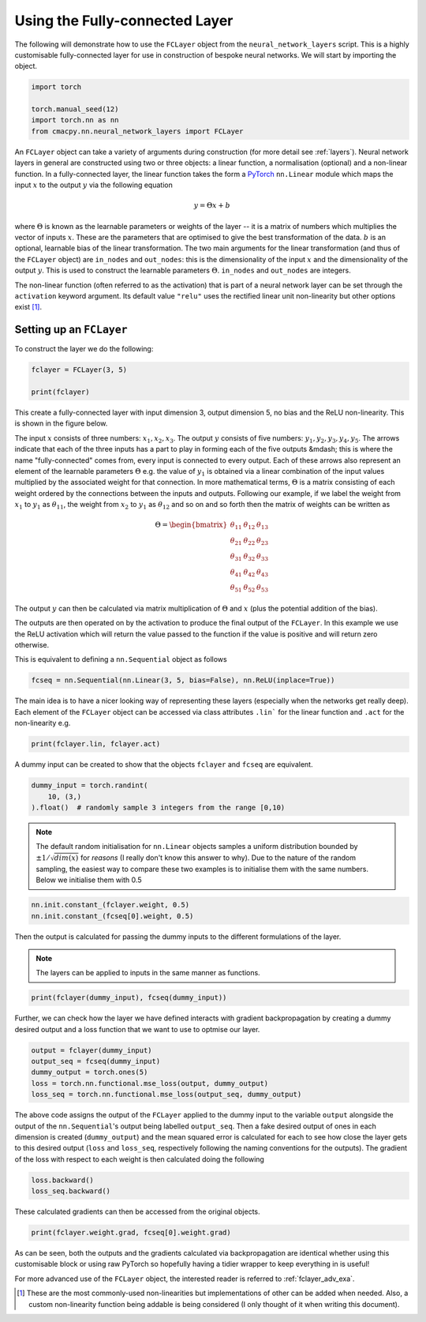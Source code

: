 
.. DO NOT EDIT.
.. THIS FILE WAS AUTOMATICALLY GENERATED BY SPHINX-GALLERY.
.. TO MAKE CHANGES, EDIT THE SOURCE PYTHON FILE:
.. "auto_examples/exa_fclayers.py"
.. LINE NUMBERS ARE GIVEN BELOW.

.. only:: html

    .. note::
        :class: sphx-glr-download-link-note

        Click :ref:`here <sphx_glr_download_auto_examples_exa_fclayers.py>`
        to download the full example code

.. rst-class:: sphx-glr-example-title

.. _sphx_glr_auto_examples_exa_fclayers.py:


.. _fclayer_exa:

Using the Fully-connected Layer
===============================

.. GENERATED FROM PYTHON SOURCE LINES 9-13

The following will demonstrate how to use the ``FCLayer`` object from the
``neural_network_layers`` script. This is a highly customisable
fully-connected layer for use in construction of bespoke neural networks. We
will start by importing the object.

.. GENERATED FROM PYTHON SOURCE LINES 13-20

.. code-block:: default


    import torch

    torch.manual_seed(12)
    import torch.nn as nn
    from cmacpy.nn.neural_network_layers import FCLayer








.. GENERATED FROM PYTHON SOURCE LINES 21-50

An ``FCLayer`` object can take a variety of arguments during construction (for
more detail see :ref:`layers`). Neural network layers in general are
constructed using two or three objects: a linear function, a normalisation
(optional) and a non-linear function. In a fully-connected layer, the linear
function takes the form a `PyTorch <https://pytorch.org/>`_ ``nn.Linear``
module which maps the input :math:`x` to the output :math:`y` via the
following equation

.. math::
   y = \Theta x + b

where :math:`\Theta` is known as the learnable parameters or weights of the
layer -- it is a matrix of numbers which multiplies the vector of inputs
:math:`x`. These are the parameters that are optimised to give the best
transformation of the data. :math:`b` is an optional, learnable bias of the
linear transformation. The two main arguments for the linear transformation
(and thus of the ``FCLayer`` object) are ``in_nodes`` and ``out_nodes``: this
is the dimensionality of the input :math:`x` and the dimensionality of the
output :math:`y`. This is used to construct the learnable parameters
:math:`\Theta`. ``in_nodes`` and ``out_nodes`` are integers.

The non-linear function (often referred to as the activation) that is part of
a neural network layer can be set through the ``activation`` keyword argument.
Its default value ``"relu"`` uses the rectified linear unit non-linearity but
other options exist [#f1]_.

Setting up an ``FCLayer``
-------------------------
To construct the layer we do the following:

.. GENERATED FROM PYTHON SOURCE LINES 50-55

.. code-block:: default


    fclayer = FCLayer(3, 5)

    print(fclayer)





.. rst-class:: sphx-glr-script-out

 Out:

 .. code-block:: none

    FCLayer(
      (lin): Linear(in_features=3, out_features=5, bias=False)
      (act): ReLU(inplace=True)
    )




.. GENERATED FROM PYTHON SOURCE LINES 56-96

This create a fully-connected layer with input dimension 3, output dimension
5, no bias and the ReLU non-linearity. This is shown in the figure below.

.. image:: ../images/fclayer.png
    :width: 400
    :align: center

The input :math:`x` consists of three numbers: :math:`x_{1}, x_{2}, x_{3}`.
The output :math:`y` consists of five numbers: :math:`y_{1}, y_{2}, y_{3},
y_{4}, y_{5}`. The arrows indicate that each of the three inputs has a part to
play in forming each of the five outputs &mdash; this is where the name
"fully-connected" comes from, every input is connected to every output. Each
of these arrows also represent an element of the learnable parameters
:math:`\Theta` e.g. the value of :math:`y_{1}` is obtained via a linear
combination of the input values multiplied by the associated weight for that
connection. In more mathematical terms, :math:`\Theta` is a matrix consisting
of each weight ordered by the connections between the inputs and outputs.
Following our example, if we label the weight from :math:`x_{1}` to
:math:`y_{1}` as :math:`\theta_{11}`, the weight from :math:`x_{2}` to
:math:`y_{1}` as :math:`\theta_{12}` and so on and so forth then the matrix of
weights can be written as

.. math::
    \Theta = \begin{bmatrix}
                     \theta_{11} & \theta_{12} & \theta_{13} \\
                     \theta_{21} & \theta_{22} & \theta_{23} \\
                     \theta_{31} & \theta_{32} & \theta_{33} \\
                     \theta_{41} & \theta_{42} & \theta_{43} \\
                     \theta_{51} & \theta_{52} & \theta_{53}
              \end{bmatrix}

The output :math:`y` can then be calculated via matrix multiplication of
:math:`\Theta` and :math:`x` (plus the potential addition of the bias).

The outputs are then operated on by the activation to produce the final output
of the ``FCLayer``. In this example we use the ReLU activation which will
return the value passed to the function if the value is positive and will
return zero otherwise.

This is equivalent to defining a ``nn.Sequential`` object as follows

.. GENERATED FROM PYTHON SOURCE LINES 96-99

.. code-block:: default


    fcseq = nn.Sequential(nn.Linear(3, 5, bias=False), nn.ReLU(inplace=True))








.. GENERATED FROM PYTHON SOURCE LINES 100-104

The main idea is to have a nicer looking way of representing these layers
(especially when the networks get really deep). Each element of the
``FCLayer`` object can be accessed via class attributes ``.lin``` for the
linear function and ``.act`` for the non-linearity e.g.

.. GENERATED FROM PYTHON SOURCE LINES 104-107

.. code-block:: default


    print(fclayer.lin, fclayer.act)





.. rst-class:: sphx-glr-script-out

 Out:

 .. code-block:: none

    Linear(in_features=3, out_features=5, bias=False) ReLU(inplace=True)




.. GENERATED FROM PYTHON SOURCE LINES 108-110

A dummy input can be created to show that the objects ``fclayer`` and
``fcseq`` are equivalent.

.. GENERATED FROM PYTHON SOURCE LINES 110-115

.. code-block:: default


    dummy_input = torch.randint(
        10, (3,)
    ).float()  # randomly sample 3 integers from the range [0,10)








.. GENERATED FROM PYTHON SOURCE LINES 116-122

.. note::
    The default random initialisation for ``nn.Linear`` objects samples a
    uniform distribution bounded by :math:`\pm 1/\sqrt{dim(x)}` for *reasons*
    (I really don't know this answer to why). Due to the nature of the random
    sampling, the easiest way to compare these two examples is to initialise
    them with the same numbers. Below we initialise them with 0.5

.. GENERATED FROM PYTHON SOURCE LINES 122-126

.. code-block:: default


    nn.init.constant_(fclayer.weight, 0.5)
    nn.init.constant_(fcseq[0].weight, 0.5)





.. rst-class:: sphx-glr-script-out

 Out:

 .. code-block:: none


    Parameter containing:
    tensor([[0.5000, 0.5000, 0.5000],
            [0.5000, 0.5000, 0.5000],
            [0.5000, 0.5000, 0.5000],
            [0.5000, 0.5000, 0.5000],
            [0.5000, 0.5000, 0.5000]], requires_grad=True)



.. GENERATED FROM PYTHON SOURCE LINES 127-132

Then the output is calculated for passing the dummy inputs to the different
formulations of the layer.

.. note::
    The layers can be applied to inputs in the same manner as functions.

.. GENERATED FROM PYTHON SOURCE LINES 132-135

.. code-block:: default


    print(fclayer(dummy_input), fcseq(dummy_input))





.. rst-class:: sphx-glr-script-out

 Out:

 .. code-block:: none

    tensor([6., 6., 6., 6., 6.], grad_fn=<ReluBackward0>) tensor([6., 6., 6., 6., 6.], grad_fn=<ReluBackward0>)




.. GENERATED FROM PYTHON SOURCE LINES 136-139

Further, we can check how the layer we have defined interacts with gradient
backpropagation by creating a dummy desired output and a loss function that we
want to use to optmise our layer.

.. GENERATED FROM PYTHON SOURCE LINES 139-146

.. code-block:: default


    output = fclayer(dummy_input)
    output_seq = fcseq(dummy_input)
    dummy_output = torch.ones(5)
    loss = torch.nn.functional.mse_loss(output, dummy_output)
    loss_seq = torch.nn.functional.mse_loss(output_seq, dummy_output)








.. GENERATED FROM PYTHON SOURCE LINES 147-155

The above code assigns the output of the ``FCLayer`` applied to the dummy
input to the variable ``output`` alongside the output of the
``nn.Sequential``'s output being labelled ``output_seq``. Then a fake desired
output of ones in each dimension is created (``dummy_output``) and the mean
squared error is calculated for each to see how close the layer gets to this
desired output (``loss`` and ``loss_seq``, respectively following the naming
conventions for the outputs). The gradient of the loss with respect to each
weight is then calculated doing the following

.. GENERATED FROM PYTHON SOURCE LINES 155-159

.. code-block:: default


    loss.backward()
    loss_seq.backward()








.. GENERATED FROM PYTHON SOURCE LINES 160-161

These calculated gradients can then be accessed from the original objects.

.. GENERATED FROM PYTHON SOURCE LINES 161-164

.. code-block:: default


    print(fclayer.weight.grad, fcseq[0].weight.grad)





.. rst-class:: sphx-glr-script-out

 Out:

 .. code-block:: none

    tensor([[ 8., 10.,  6.],
            [ 8., 10.,  6.],
            [ 8., 10.,  6.],
            [ 8., 10.,  6.],
            [ 8., 10.,  6.]]) tensor([[ 8., 10.,  6.],
            [ 8., 10.,  6.],
            [ 8., 10.,  6.],
            [ 8., 10.,  6.],
            [ 8., 10.,  6.]])




.. GENERATED FROM PYTHON SOURCE LINES 165-172

As can be seen, both the outputs and the gradients calculated via
backpropagation are identical whether using this customisable block or using
raw PyTorch so hopefully having a tidier wrapper to keep everything in is
useful!

For more advanced use of the ``FCLayer`` object, the interested reader is
referred to :ref:`fclayer_adv_exa`.

.. GENERATED FROM PYTHON SOURCE LINES 175-179

.. [#f1] These are the most commonly-used non-linearities but implementations
         of other can be added when needed. Also, a custom non-linearity
         function being addable is being considered (I only thought of it when
         writing this document).


.. rst-class:: sphx-glr-timing

   **Total running time of the script:** ( 0 minutes  0.005 seconds)


.. _sphx_glr_download_auto_examples_exa_fclayers.py:


.. only :: html

 .. container:: sphx-glr-footer
    :class: sphx-glr-footer-example



  .. container:: sphx-glr-download sphx-glr-download-python

     :download:`Download Python source code: exa_fclayers.py <exa_fclayers.py>`



  .. container:: sphx-glr-download sphx-glr-download-jupyter

     :download:`Download Jupyter notebook: exa_fclayers.ipynb <exa_fclayers.ipynb>`


.. only:: html

 .. rst-class:: sphx-glr-signature

    `Gallery generated by Sphinx-Gallery <https://sphinx-gallery.github.io>`_
